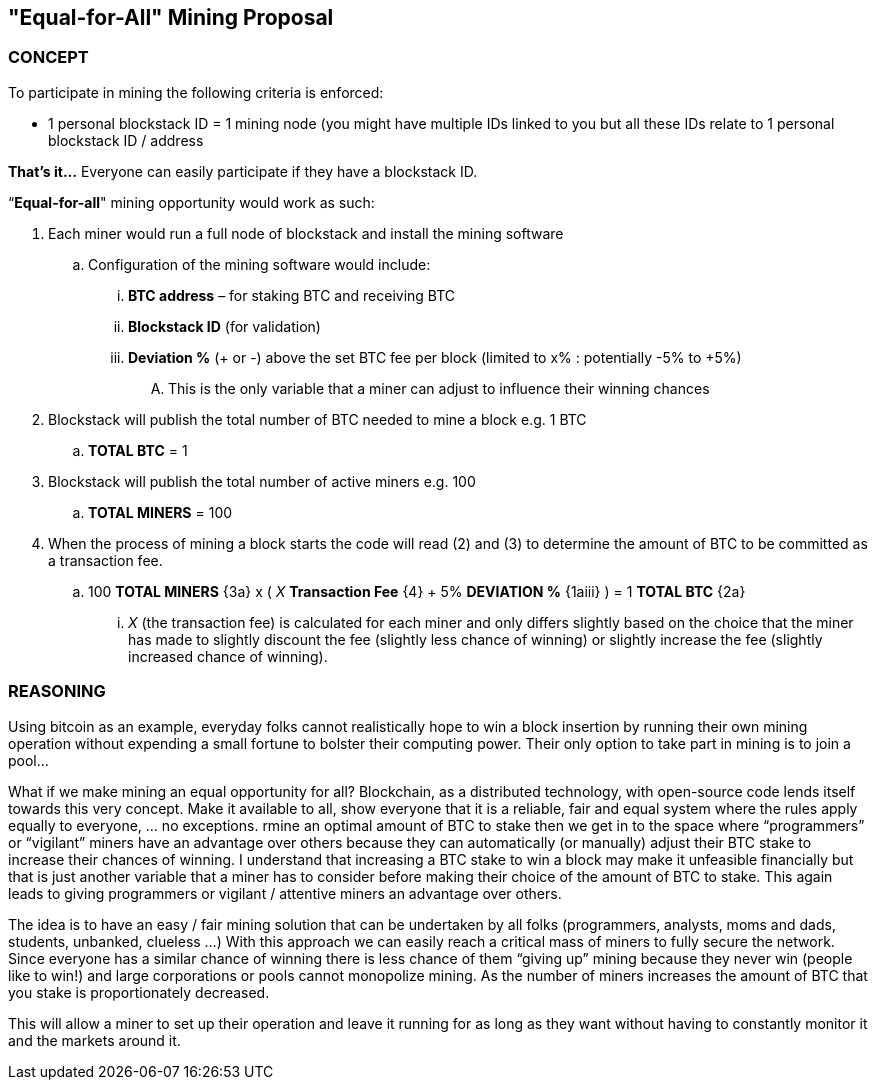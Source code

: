 [role="pagenumrestart"]

== "Equal-for-All" Mining Proposal

[[Concept]]
=== CONCEPT

To participate in mining the following criteria is enforced:

* 1 personal blockstack ID = 1 mining node (you might have multiple IDs linked to you but all these IDs relate to 1 personal blockstack ID / address

*That’s it…* Everyone can easily participate if they have a blockstack ID.

“*Equal-for-all*" mining opportunity would work as such:

. Each miner would run a full node of blockstack and install the mining software
.. Configuration of the mining software would include:
... *BTC address* – for staking BTC and receiving BTC
... *Blockstack ID* (for validation)
... *Deviation %* (+ or -) above the set BTC fee per block (limited to x% : potentially -5% to +5%)
.... This is the only variable that a miner can adjust to influence their winning chances
. Blockstack will publish the total number of BTC needed to mine a block e.g. 1 BTC
.. *TOTAL BTC* = 1
. Blockstack will publish the total number of active miners e.g. 100
.. *TOTAL MINERS* = 100
. When the process of mining a block starts the code will read (2) and (3) to determine the amount of BTC to be committed as a transaction fee.
.. 100 *TOTAL MINERS* {3a} x ( _X_ *Transaction Fee* {4} + 5% *DEVIATION %* {1aiii} ) = 1 *TOTAL BTC* {2a}
... _X_ (the transaction fee) is calculated for each miner and only differs slightly based on the choice that the miner has made to slightly discount the fee (slightly less chance of winning) or slightly increase the fee (slightly increased chance of winning).

=== REASONING

Using bitcoin as an example, everyday folks cannot realistically hope to win a block insertion by running their own mining operation without expending a small fortune to bolster their computing power. Their only option to take part in mining is to join a pool… 

What if we make mining an equal opportunity for all? Blockchain, as a distributed technology, with open-source code lends itself towards this very concept. Make it available to all, show everyone that it is a reliable, fair and equal system where the rules apply equally to everyone, … no exceptions. 
rmine an optimal amount of BTC to stake then we get in to the space where “programmers” or “vigilant” miners have an advantage over others because they can automatically (or manually) adjust their BTC stake to increase their chances of winning. I understand that increasing a BTC stake to win a block may make it unfeasible financially but that is just another variable that a miner has to consider before making their choice of the amount of BTC to stake. This again leads to giving programmers or vigilant / attentive miners an advantage over others.

The idea is to have an easy / fair mining solution that can be undertaken by all folks (programmers, analysts, moms and dads, students, unbanked, clueless …) With this approach we can easily reach a critical mass of miners to fully secure the network. Since everyone has a similar chance of winning there is less chance of them “giving up” mining because they never win (people like to win!) and large corporations or pools cannot monopolize mining. As the number of miners increases the amount of BTC that you stake is proportionately decreased. 

This will allow a miner to set up their operation and leave it running for as long as they want without having to constantly monitor it and the markets around it. 
